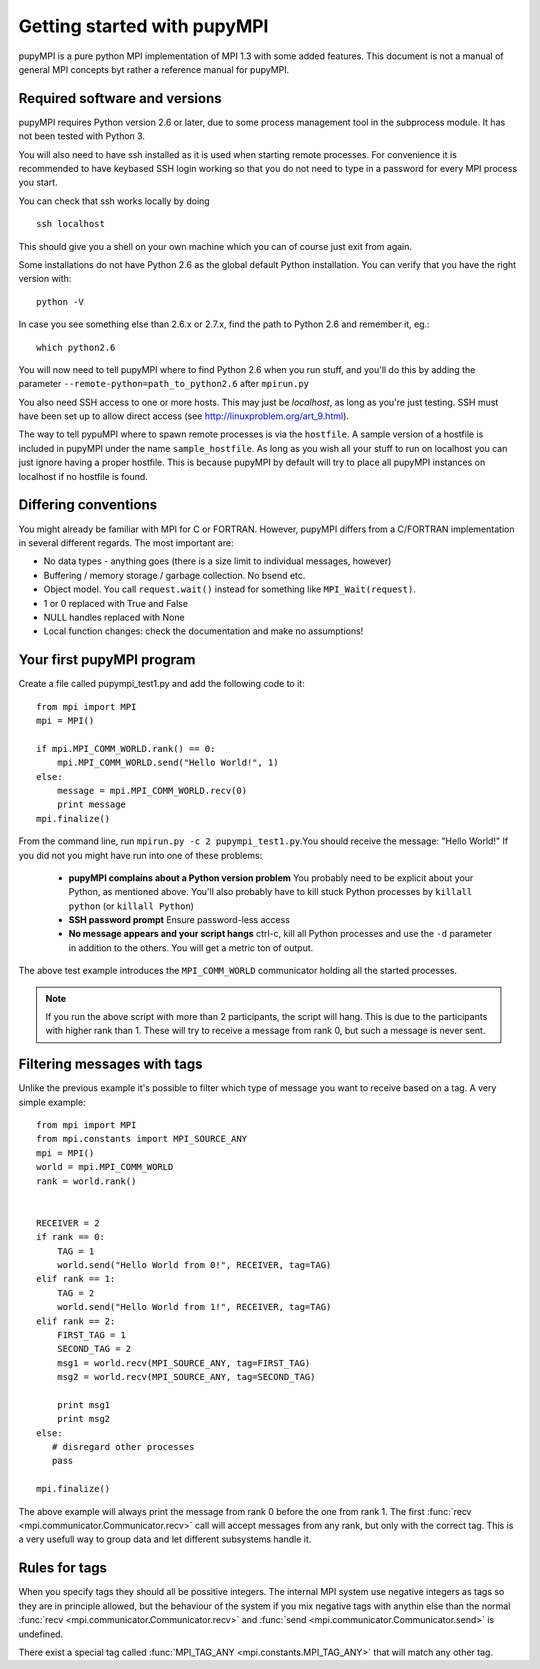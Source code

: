 Getting started with pupyMPI
=================================================================================

.. _getting-started: 

pupyMPI is a pure python MPI implementation of MPI 1.3 with some added features.
This document is not a manual of general MPI concepts byt rather a reference
manual for pupyMPI.

Required software and versions
-------------------------------------------------------------------------------
pupyMPI requires Python version 2.6 or later, due to some process management
tool in the subprocess module. It has not been tested with Python 3. 
    
You will also need to have ssh installed as it is used when starting remote
processes. For convenience it is recommended to have keybased SSH login working
so that you do not need to type in a password for every MPI process you start.

You can check that ssh works locally by doing ::

    ssh localhost

This should give you a shell on your own machine which you can of course just
exit from again.

Some installations do not have Python 2.6 as the global default Python installation. 
You can verify that you have the right version with::
    
    python -V

In case you see something else than 2.6.x or 2.7.x, find the path to Python 2.6
and remember it, eg.::
    
    which python2.6
     
You will now need to tell pupyMPI where to find Python 2.6 when you run stuff,
and you'll do this by adding the parameter ``--remote-python=path_to_python2.6``
after ``mpirun.py``

You also need SSH access to one or more hosts.  This may just be *localhost*, as long as you're just testing. 
SSH must have been set up to allow direct access (see http://linuxproblem.org/art_9.html).

The way to tell pypuMPI where to spawn remote processes is via the ``hostfile``.
A sample version of a hostfile is included in pupyMPI under the name ``sample_hostfile``.
As long as you wish all your stuff to run on localhost you can just ignore having a proper hostfile.
This is because pupyMPI by default will try to place all pupyMPI instances on localhost if no hostfile is found.


Differing conventions
-------------------------------------------------------------------------------
You might already be familiar with MPI for C or FORTRAN. However, pupyMPI 
differs from a C/FORTRAN implementation in several different regards. 
The most important are:

* No data types - anything goes (there is a size limit to individual messages, however)
* Buffering / memory storage / garbage collection. No bsend etc.
* Object model. You call ``request.wait()`` instead for something like ``MPI_Wait(request)``. 
* 1 or 0 replaced with True and False
* NULL handles replaced with None
* Local function changes: check the documentation and make no assumptions!
 
Your first pupyMPI program
-------------------------------------------------------------------------------
Create a file called pupympi_test1.py and add the following code to it::
     
     from mpi import MPI
     mpi = MPI()

     if mpi.MPI_COMM_WORLD.rank() == 0:
         mpi.MPI_COMM_WORLD.send("Hello World!", 1)
     else:
         message = mpi.MPI_COMM_WORLD.recv(0)
         print message
     mpi.finalize()
     
From the command line, run ``mpirun.py -c 2 pupympi_test1.py``.You should receive the message: "Hello World!"
If you did not you might have run into one of these problems:

 * **pupyMPI complains about a Python version problem** You probably need to be explicit about your Python, as mentioned above. You'll also probably have to kill stuck Python processes by ``killall python`` (or ``killall Python``)
 * **SSH password prompt** Ensure password-less access
 * **No message appears and your script hangs** ctrl-c, kill all Python processes and use the ``-d`` parameter in addition to the others. You will get a metric ton of output. 
 
The above test example introduces the ``MPI_COMM_WORLD`` communicator holding all the
started processes.

.. note:: If you run the above script with more than 2 participants, the script will hang. This is due to the participants with higher rank than 1. These will try to receive a message from rank 0, but such a message is never sent.

Filtering messages with tags
-------------------------------------------------------------------------------
Unlike the previous example it's possible to filter which type of message you
want to receive based on a tag. A very simple example::
    
     from mpi import MPI
     from mpi.constants import MPI_SOURCE_ANY
     mpi = MPI()
     world = mpi.MPI_COMM_WORLD
     rank = world.rank()
     
     
     RECEIVER = 2
     if rank == 0:
         TAG = 1
         world.send("Hello World from 0!", RECEIVER, tag=TAG)
     elif rank == 1:
         TAG = 2
         world.send("Hello World from 1!", RECEIVER, tag=TAG)
     elif rank == 2:
         FIRST_TAG = 1
         SECOND_TAG = 2
         msg1 = world.recv(MPI_SOURCE_ANY, tag=FIRST_TAG)
         msg2 = world.recv(MPI_SOURCE_ANY, tag=SECOND_TAG)
         
         print msg1
         print msg2
     else:
        # disregard other processes
        pass
        
     mpi.finalize()
     
The above example will always print the message from rank 0 before the one
from rank 1. The first :func:`recv <mpi.communicator.Communicator.recv>` 
call will accept messages from any rank, but only with the correct tag. This
is a very usefull way to group data and let different subsystems handle it. 

.. _tagrules:

Rules for tags
-------------------------------------------------------------------------------

When you specify tags they should all be possitive integers. The internal
MPI system use negative integers as tags so they are in principle allowed,
but the behaviour of the system if you mix negative tags with anythin else than
the normal :func:`recv <mpi.communicator.Communicator.recv>` and :func:`send <mpi.communicator.Communicator.send>`
is undefined. 

There exist a special tag called :func:`MPI_TAG_ANY <mpi.constants.MPI_TAG_ANY>` that will
match any other tag. 

